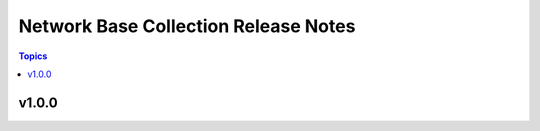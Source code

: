 =====================================
Network Base Collection Release Notes
=====================================

.. contents:: Topics


v1.0.0
======

